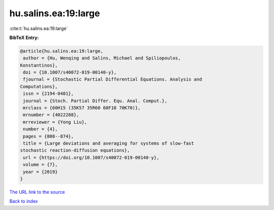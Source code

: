 hu.salins.ea:19:large
=====================

:cite:t:`hu.salins.ea:19:large`

**BibTeX Entry:**

.. code-block:: bibtex

   @article{hu.salins.ea:19:large,
    author = {Hu, Wenqing and Salins, Michael and Spiliopoulos,
   Konstantinos},
    doi = {10.1007/s40072-019-00140-y},
    fjournal = {Stochastic Partial Differential Equations. Analysis and
   Computations},
    issn = {2194-0401},
    journal = {Stoch. Partial Differ. Equ. Anal. Comput.},
    mrclass = {60H15 (35K57 35R60 60F10 70K70)},
    mrnumber = {4022288},
    mrreviewer = {Yong Liu},
    number = {4},
    pages = {808--874},
    title = {Large deviations and averaging for systems of slow-fast
   stochastic reaction-diffusion equations},
    url = {https://doi.org/10.1007/s40072-019-00140-y},
    volume = {7},
    year = {2019}
   }

`The URL link to the source <ttps://doi.org/10.1007/s40072-019-00140-y}>`__


`Back to index <../By-Cite-Keys.html>`__
